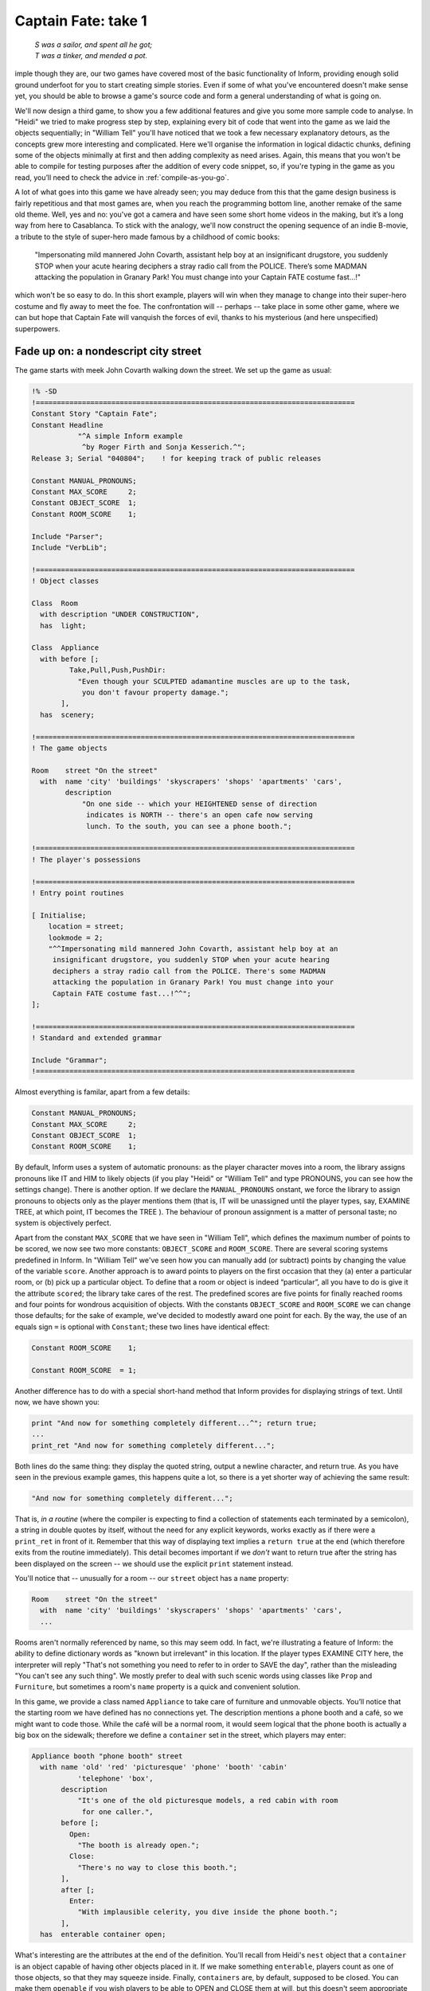 ====================
Captain Fate: take 1
====================

.. epigraph::

   | *S was a sailor, and spent all he got;*
   | *T was a tinker, and mended a pot.*

.. only:: html

  .. image:: /images/picS.png
     :align: left

.. raw:: latex

   \dropcap{s}

imple though they are, our two games have covered most of the basic
functionality of Inform, providing enough solid ground underfoot
for you to start creating simple stories. Even if some of what you've
encountered doesn't make sense yet, you should be able to browse a
game's source code and form a general understanding of what is going on.

We'll now design a third game, to show you a few additional features and 
give you some more sample code to analyse. In "Heidi" we tried to make 
progress step by step, explaining every bit of code that went into the 
game as we laid the objects sequentially; in "William Tell" you'll have 
noticed that we took a few necessary explanatory detours, as the 
concepts grew more interesting and complicated. Here we'll organise the 
information in logical didactic chunks, defining some of the objects 
minimally at first and then adding complexity as need arises. Again, 
this means that you won't be able to compile for testing purposes after 
the addition of every code snippet, so, if you're typing in the game as 
you read, you’ll need to check the advice in :ref:`compile-as-you-go`.

A lot of what goes into this game we have already seen; you may deduce 
from this that the game design business is fairly repetitious and that 
most games are, when you reach the programming bottom line, another 
remake of the same old theme. Well, yes and no: you've got a camera and 
have seen some short home videos in the making, but it’s a long way from 
here to Casablanca. To stick with the analogy, we'll now construct the 
opening sequence of an indie B-movie, a tribute to the style of 
super-hero made famous by a childhood of comic books:

.. pull-quote::

	"Impersonating mild mannered John Covarth, assistant help boy at an
	insignificant drugstore, you suddenly STOP when your acute hearing
	deciphers a stray radio call from the POLICE. There’s some MADMAN
	attacking the population in Granary Park! You must change into your
	Captain FATE costume fast...!"

which won't be so easy to do. In this short example, players will win 
when they manage to change into their super-hero costume and fly away to 
meet the foe. The confrontation will -- perhaps -- take place in some 
other game, where we can but hope that Captain Fate will vanquish the 
forces of evil, thanks to his mysterious (and here unspecified) 
superpowers.

Fade up on: a nondescript city street
=====================================

The game starts with meek John Covarth walking down the street. We set 
up the game as usual:

.. code-block:: inform

  !% -SD
  !============================================================================
  Constant Story "Captain Fate";
  Constant Headline
	     "^A simple Inform example
	      ^by Roger Firth and Sonja Kesserich.^";
  Release 3; Serial "040804";	 ! for keeping track of public releases

  Constant MANUAL_PRONOUNS;
  Constant MAX_SCORE     2;
  Constant OBJECT_SCORE  1;
  Constant ROOM_SCORE    1;

  Include "Parser";
  Include "VerbLib";

  !============================================================================
  ! Object classes

  Class  Room
    with description "UNDER CONSTRUCTION",
    has  light;

  Class  Appliance
    with before [;
	   Take,Pull,Push,PushDir:
	     "Even though your SCULPTED adamantine muscles are up to the task,
	      you don't favour property damage.";
         ],
    has  scenery;

  !============================================================================
  ! The game objects

  Room	  street "On the street"
    with  name 'city' 'buildings' 'skyscrapers' 'shops' 'apartments' 'cars',
	  description
	      "On one side -- which your HEIGHTENED sense of direction
	       indicates is NORTH -- there's an open cafe now serving
	       lunch. To the south, you can see a phone booth.";

  !============================================================================
  ! The player's possessions

  !============================================================================
  ! Entry point routines

  [ Initialise;
      location = street;
      lookmode = 2;
      "^^Impersonating mild mannered John Covarth, assistant help boy at an
       insignificant drugstore, you suddenly STOP when your acute hearing
       deciphers a stray radio call from the POLICE. There's some MADMAN
       attacking the population in Granary Park! You must change into your
       Captain FATE costume fast...!^^";
  ];

  !============================================================================
  ! Standard and extended grammar

  Include "Grammar";
  !============================================================================

Almost everything is familar, apart from a few details:

.. code-block:: inform

  Constant MANUAL_PRONOUNS;
  Constant MAX_SCORE     2;
  Constant OBJECT_SCORE  1;
  Constant ROOM_SCORE    1;

By default, Inform uses a system of automatic pronouns: as the player 
character moves into a room, the library assigns pronouns like IT and 
HIM to likely objects (if you play "Heidi" or "William Tell" and type 
PRONOUNS, you can see how the settings change). There is another option. 
If we declare the ``MANUAL_PRONOUNS`` onstant, we force the library to 
assign pronouns to objects only as the player mentions them (that is, IT 
will be unassigned until the player types, say, EXAMINE TREE, at which 
point, IT becomes the TREE ). The behaviour of pronoun assignment is a 
matter of personal taste; no system is objectively perfect.

Apart from the constant ``MAX_SCORE`` that we have seen in "William 
Tell", which defines the maximum number of points to be scored, we now 
see two more constants: ``OBJECT_SCORE`` and ``ROOM_SCORE``. There are 
several scoring systems predefined in Inform. In "William Tell" we've 
seen how you can manually add (or subtract) points by changing the value 
of the variable ``score``. Another approach is to award points to 
players on the first occasion that they (a) enter a particular room, or 
(b) pick up a particular object. To define that a room or object is 
indeed “particular”, all you have to do is give it the attribute 
``scored``; the library take cares of the rest. The predefined scores 
are five points for finally reached rooms and four points for wondrous 
acquisition of objects. With the constants ``OBJECT_SCORE`` and 
``ROOM_SCORE`` we can change those defaults; for the sake of example, 
we've decided to modestly award one point for each. By the way, the use 
of an equals sign ``=`` is optional with ``Constant``; these two lines 
have identical effect:

.. code-block:: inform

  Constant ROOM_SCORE    1;

  Constant ROOM_SCORE  = 1;

Another difference has to do with a special short-hand method that 
Inform provides for displaying strings of text. Until now, we have shown 
you:

.. code-block:: inform

  print "And now for something completely different...^"; return true;
  ...
  print_ret "And now for something completely different...";

Both lines do the same thing: they display the quoted string, output a 
newline character, and return true. As you have seen in the previous 
example games, this happens quite a lot, so there is a yet shorter way 
of achieving the same result:

.. code-block:: inform

  "And now for something completely different...";

That is, *in a routine* (where the compiler is expecting to find a 
collection of statements each terminated by a semicolon), a string in 
double quotes by itself, without the need for any explicit keywords, 
works exactly as if there were a ``print_ret`` in front of it. Remember 
that this way of displaying text implies a ``return true`` at the end 
(which therefore exits from the routine immediately). This detail 
becomes important if we *don't* want to return true after the string 
has been displayed on the screen -- we should use the explicit ``print`` 
statement instead.

You'll notice that -- unusually for a room -- our ``street`` object has 
a ``name`` property:

.. code-block:: inform

  Room    street "On the street"
    with  name 'city' 'buildings' 'skyscrapers' 'shops' 'apartments' 'cars',
    ...

Rooms aren't normally referenced by name, so this may seem odd. In fact, 
we're illustrating a feature of Inform: the ability to define dictionary 
words as "known but irrelevant" in this location. If the player types 
EXAMINE CITY here, the interpreter will reply "That's not something you 
need to refer to in order to SAVE the day", rather than the misleading 
"You can't see any such thing". We mostly prefer to deal with such 
scenic words using classes like ``Prop`` and ``Furniture``, but 
sometimes a room's ``name`` property is a quick and convenient solution.

In this game, we provide a class named ``Appliance`` to take care of 
furniture and unmovable objects. You’ll notice that the starting room we 
have defined has no connections yet. The description mentions a phone 
booth and a café, so we might want to code those. While the café will be 
a normal room, it would seem logical that the phone booth is actually a 
big box on the sidewalk; therefore we define a ``container`` set in the 
street, which players may enter:

.. code-block:: inform

  Appliance booth "phone booth" street
    with name 'old' 'red' 'picturesque' 'phone' 'booth' 'cabin'
             'telephone' 'box',
         description
             "It's one of the old picturesque models, a red cabin with room
              for one caller.",
         before [;
           Open:
             "The booth is already open.";
           Close:
             "There's no way to close this booth.";
         ],
         after [;
           Enter:
             "With implausible celerity, you dive inside the phone booth.";
         ],
    has  enterable container open;

What's interesting are the attributes at the end of the definition. 
You'll recall from Heidi's ``nest`` object that a ``container`` is an 
object capable of having other objects placed in it. If we make 
something ``enterable``, players count as one of those objects, so that 
they may squeeze inside. Finally, ``containers`` are, by default, 
supposed to be closed. You can make them ``openable`` if you wish 
players to be able to OPEN and CLOSE them at will, but this doesn't seem 
appropriate behaviour for a public cabin -- it would become tedious to 
have to type OPEN BOOTH and CLOSE BOOTH when these actions provide 
nothing special -- so we add instead the attribute ``open`` (as we did 
with the nest), telling the interpreter that the container is open from 
the word go. Players aren't aware of our design, of course; they may 
indeed try to OPEN and CLOSE the booth, so we trap those actions in a 
``before`` property which just tells them that these are not relevant 
options. The ``after`` property gives a customised message to override 
the library’s default for commands like ENTER BOOTH or GO INSIDE BOOTH.

Since in the street's description we have told players that the phone 
booth is to the south, they might also try typing SOUTH. We must 
intercept this attempt and redirect it (while we're at it, we add a 
connection to the as-yet-undefined café room and a default message for 
the movement which is not allowed):

.. code-block:: inform

  Room    street "On the street"
    with  name city' 'buildings' 'skyscrapers' 'shops' 'apartments' 'cars',
          description
              "On one side -- which your HEIGHTENED sense of direction
               indicates is NORTH -- there's an open cafe now serving
               lunch. To the south, you can see a phone booth.",
          n_to cafe,
          s_to [; <<Enter booth>>; ],
          cant_go
              "No time now for exploring! You'll move much faster in your
               Captain FATE costume.";

That takes care of entering the booth. But what about leaving it? 
Players may type EXIT or OUT while they are inside an enterable 
container and the interpreter will oblige but, again, they might type 
NORTH. This is a problem, since we are actually in the street (albeit 
inside the booth) and to the north we have the café. We may provide for 
this condition in the room's ``before`` property:

.. code-block:: inform

  before [;
    Go:
      if (player in booth && noun == n_obj) <<Exit booth>>;
  ],

Since we are outdoors and the booth provides a shelter, it's not 
impossible that a player may try just IN, which is a perfectly valid 
connection. However, that would be an ambiguous command, for it could 
also refer to the café, so we express our bafflement and force the 
player to try something else:

.. code-block:: inform

  n_to cafe,
  s_to [; <<Enter booth>>; ],
  in_to "But which way?",

Now everything seems to be fine, except for a tiny detail. We've said 
that, while in the booth, the player character’s location is still the 
``street`` room, regardless of being inside a ``container``; if players 
chanced to type LOOK, they'd get:

.. code-block:: transcript

  On the street (in the phone booth)
  On one side -- which your HEIGHTENED sense of direction indicates is NORTH --
  there's an open cafe now serving lunch. To the south, you can see a 
  phone booth.

Hardly an adequate description while *inside* the booth. There are 
several ways to fix the problem, depending on the result you wish to 
achieve. The library provides a property called ``inside_description`` 
which you can utilise with enterable containers. It works pretty much 
like the normal ``description`` property, but it gets printed only when 
the player is inside the container. The library makes use of this 
property in a very clever way, because for every LOOK action it checks 
whether we can see outside the container: if the container has the 
``transparent`` attribute set, or if it happens to be ``open``, the 
library displays the normal ``description`` of the room first and then 
the ``inside_description`` of the container. If the library decides we 
can’t see outside the container, only the inside_description is 
displayed. Take for instance the following (simplified) example:

.. code-block:: inform

  Room    stage "On stage"
    with  description
              "The stage is filled with David Copperfield's
               magical contraptions.",
          ...

  Object  magic_box "magic box" stage
    with  description
              "A big elongated box decorated with silver stars, where
               scantily clad ladies make a disappearing act.",
          inside_description
              "The inside panels of the magic box are covered with black
               velvet. There is a tiny switch by your right foot.",
          ...
    has   container openable enterable light;

Now, the player would be able to OPEN BOX and ENTER BOX. A player who
tried a LOOK would get:

.. code-block:: transcript

  On stage (in the magic box)
  The stage is filled with David Copperfield's magical contraptions.

  The inside panels of the magic box are covered with black velvet. There is a
  tiny switch by your right foot.

If now the player closes the box and LOOKs:

.. code-block:: transcript

  On stage (in the magic box)
  The inside panels of the magic box are covered with black velvet. There is a
  tiny switch by your right foot.

In our case, however, we don't wish the description of the street to be 
displayed at all (even if a caller is supposedly able to see the street 
while inside a booth). The problem is that we have made the booth an 
``open`` container, so the street's description would be displayed every 
time. There is another solution. We can make the ``description`` 
property of the ``street`` room a bit more complex, and change its 
value: instead of a string, we write an embedded routine. Here's the 
(almost) finished room:

.. code-block:: inform

  Room    street "On the street"
    with  name 'city' 'buildings' 'skyscrapers' 'shops' 'apartments' 'cars',
          description [;
              if (player in booth)
                  "From this VANTAGE point, you are rewarded with a broad view
                   of the sidewalk and the entrance to Benny's cafe.";
              else
                  "On one side -- which your HEIGHTENED sense of direction
                   indicates is NORTH -- there's an open cafe now serving
                   lunch. To the south, you can see a phone booth.";
          ],
          before [;
            Go:
              if (player in booth && noun == n_obj) <<Exit booth>>;
          ],
          n_to cafe,
          s_to [; <<Enter booth>>; ],
          in_to "But which way?",
          cant_go
               "No time now for exploring! You'll move much faster in your
                Captain FATE costume.";

The description while inside the booth mentions the sidewalk, which 
might invite the player to EXAMINE it. No problem:

.. code-block:: inform

  Appliance "sidewalk" street
    with  name sidewalk' 'pavement' 'street',
          article "the",
          description
              "You make a quick surveillance of the sidewalk and discover much
               to your surprise that it looks JUST like any other sidewalk in
               the CITY!";

Unfortunately, both descriptions also mention the café, which will be a 
room and therefore not, from the outside, an examinable object. The 
player may enter it and will get whatever description we code as the 
result of a LOOK action (which will have to do with the way the café 
looks from the *inside*); but while we are on the street we need 
something else to describe it:

.. code-block:: inform

  Appliance outside_of_cafe "Benny's cafe" street
    with  name 'benny^s' 'cafe' 'entrance',
          description
              "The town's favourite for a quick snack, Benny's cafe has a 50's
               ROCKETSHIP look.",
          before [;
            Enter:
              print "With an impressive mixture of hurry and nonchalance
                  you step into the open cafe.^";
              PlayerTo(cafe);
              return true;
          ],
    has   enterable proper;

.. note::

   Although the text of our guide calls Benny's establishment a "café" 
   -- note the acute "e" -- the game itself simplifies this to "cafe". 
   We do this for clarity, not because Inform doesn't support accented 
   characters. The *Inform Designer's Manual* explains in detail how to 
   display these characters in "§1.11 *How text is printed*" and 
   provides the whole Z-machine character set in Table 2. In our case, 
   we could have displayed this::

      The town's favourite for a quick snack, Benny's café has a 50's ROCKETSHIP look.

   by defining the ``description`` property as any of these:

   .. code-block:: inform

     description
         "The town's favourite for a quick snack, Benny's caf@'e has a 50's
          ROCKETSHIP look.",

     description
         "The town's favourite for a quick snack, Benny's caf@@170 has a 50's
          ROCKETSHIP look.",

     description
         "The town's favourite for a quick snack, Benny's caf@{E9} has a 50's
          ROCKETSHIP look.",

   However, all three forms are harder to read than the vanilla "cafe", so 
   we've opted for the simple life.

Unlike the sidewalk object, we offer more than a mere description. Since 
the player may try ENTER CAFE as a reasonable way of access -- which 
would have confused the interpreter immensely -- we take the opportunity 
of making this object also ``enterable``, and we cheat a little. The 
attribute ``enterable`` has permitted the verb ENTER to be applied to 
this object, but this is not a ``container``; we want the player to be 
sent into the *real* café room instead. The ``before`` property handles 
this, intercepting the action, displaying a message and teleporting the 
player into the café. We ``return true`` to inform the interpreter that 
we have taken care of the ``Enter`` action ourselves, so it can stop 
right there.

As a final detail, note that we now have two ways of going into the 
café: the ``n_to`` property of the ``street`` room and the ``Enter`` 
action of the ``outside_of_cafe`` object. A perfectionist might point 
out that it would be neater to handle the actual movement of the player 
in just one place of our code, because this helps clarity. To achieve 
this, we redirect the street's ``n_to`` property thus:

.. code-block:: inform

  n_to [; <<Enter outside_of_cafe>>; ],

You may think that this is unnecessary madness, but a word to the wise: in
a large game, you want action handling going on just in one place when
possible, because it will help you to keep track of where things are
a-happening if something goes *ploof* (as, believe us, it will; see
:doc:`16`). You don't need to be a perfectionist, just cautious.

A booth in this kind of situation is an open invitation for the player to
step inside and try to change into Captain Fate's costume. We won't let
this happen -- the player isn't Clark Kent, after all; later we'll explain
how we forbid this action -- and that will force the player to go inside
the café, looking for a discreet place to disrobe; but first, let's freeze
John Covarth outside Benny's and reflect about a fundamental truth.

A hero is not an ordinary person
================================

Which is to say, normal actions won't be the same for him.

As you have probably inferred from the previous chapters, some of the 
library’s standard defined actions are less important than others in 
making the game advance towards one of its conclusions. The library 
defines PRAY and SING, for instance, which are of little consequence in 
a normal gaming situation; each displays an all-purpose message, 
sufficiently non-committal, and that's it. Of course, if your game 
includes a magic portal that will reveal itself only if the player lets 
rip with a snatch of Wagner, you may intercept the ``Sing`` action in a 
``before`` property and alter its default, pretty useless behaviour. If 
not, it's "Your singing is abominable" for you.

All actions, useful or not, have a stock of messages associated with 
them (the messages are held in the ``english.h`` library file and listed 
in Appendix 4 of the *Inform Designer's Manual*). We have already seen 
one way of altering the player character's description -- "As good 
looking as ever" -- in "William Tell", but the other defaults may also 
be redefined to suit your tastes and circumstantial needs.

John Covarth, aka Captain Fate, could happily settle for most of these 
default messages, but we deem it worthwhile to give him some customised 
responses. If nothing else, this adds to the general atmosphere, a 
nicety that many players regard as important. For this mission, we make 
use of the ``LibraryMessages`` object.

.. code-block:: inform

  Include "Parser";

  Object  LibraryMessages         ! must be defined between Parser and VerbLib
    with  before [;
            Buy:    "Petty commerce interests you only on COUNTED occasions.";
            Dig:    "Your keen senses detect NOTHING underground worth your
                     immediate attention.";
            Pray:   "You won't need to bother almighty DIVINITIES to save
                     the day.";
            Sing:   "Alas! That is not one of your many superpowers.";
            Sleep:  "A hero is ALWAYS on the watch.";
            Strong: "An unlikely vocabulary for a HERO like you.";
            Swim:   "You quickly turn all your ATTENTION towards locating a
                     suitable place to EXERCISE your superior strokes,
                     but alas! you find none.";
            Miscellany:
              if (lm_n == 19)
                  if (clothes has worn)
                      "In your secret identity's outfit, you manage most
                       efficaciously to look like a two-cent loser, a
                       good-for-nothing wimp.";
                  else
                      "Now that you are wearing your costume, you project
                       the image of power UNBOUND, of ballooned,
                       multicoloured MUSCLE, of DASHING yet MODEST chic.";
              if (lm_n == 38)
                  "That's not a verb you need to SUCCESSFULLY save the day.";
              if (lm_n == 39)
                  "That's not something you need to refer to in order to
                   SAVE the day.";
        ];

  Include "VerbLib";

If you provide it, the ``LibraryMessages`` object must be defined 
*between* the inclusion of ``Parser`` and ``VerbLib`` (it won't work 
otherwise and you’ll get a compiler error). The object contains a single 
property -- ``before`` -- which intercepts display of the default 
messages that you want to change. An attempt to SING, for example, will 
now result in "Alas! That is not one of your many superpowers" being 
displayed.

In addition to such verb-specific responses, the library defines other 
messages not directly associated with an action, like the default 
response when a verb is unrecognised, or if you refer to an object which 
is not in scope, or indeed many other things. Most of these messages can 
be accessed through the ``Miscellany entry``, which has a numbered list 
of responses. The variable ``lm_n`` holds the current value of the 
number of the message to be displayed, so you can change the default 
with a test like this:

.. code-block:: inform

  if (lm_n == 39)
      "That's not something you need to refer to in order to SAVE the day.";

where 39 is the number for the standard message "That's not something 
you need to refer to in the course of this game" -- displayed when the 
player mentions a noun which is listed in a room's name property, as we 
did for the ``street``.

.. note::

   Remember that when we are testing for different values of the 
   same variable, we can also use the switch statement. For the 
   Miscellany entry, the following code would work just as nicely:

   .. code-block:: inform

     ...
     Miscellany:
       switch (lm_n) {
         19:
           if (clothes has worn)
               "In your secret identity's outfit, you manage most
                efficaciously to look like a two-cent loser, a
                good-for-nothing wimp.";
           else
               "Now that you are wearing your costume, you project
                the image of power UNBOUND, of ballooned,
                multicoloured MUSCLE, of DASHING yet MODEST chic.";
         38:
           "That's not a verb you need to SUCCESSFULLY save the day.";
         39:
           "That's not something you need to refer to in order to SAVE the day.";
       }

Not surprisingly, the default message for self-examination: "As good 
looking as ever" is a ``Miscellany`` entry -- it's number 19 -- so we 
can change it through the ``LibraryMessages`` object instead of, as 
before, assigning a new string to the ``player.description property``. 
In our game, the description of the player character has two states: 
with street clothes as John Covarth and with the super-hero outfit as 
Captain Fate; hence the ``if (clothes has worn)`` clause.

This discussion of changing our hero's appearance shows that there are 
different ways of achieving the same result, which is a common situation 
while designing a game. Problems may be approached from different 
angles; why use one technique and not another? Usually, the context tips 
the balance in favour of one solution, though it might happen that you 
opt for the not-so-hot approach for some overriding reason. Don't feel 
discouraged; choices like this become more common (and easier) as your 
experience grows.

.. todo::

   That "whatever new look" below needs to be italicized and bolded for
   LaTeX.

.. note::

   Going back to our example, an alternative approach would be to set 
   the variable ``player.description`` in the ``Initialise`` routine (as we 
   did with "William Tell") to the "ordinary clothes" string, and then 
   later change it as the need arises. It is a variable, after all, and you 
   can alter its value with another statement like ``player.description =`` 
   *whatever new look* anywhere in your code. This alternative solution 
   might be better if we intended changing the description of the player 
   many times through the game. Since we plan to have only two states, the 
   ``LibraryMessages`` approach will do just fine.

A final warning: as we explained when extending the standard verb 
grammars, you *could* edit the appropriate library file and change all 
the default messages, but that wouldn't be a sound practice, because 
your library file will probably not be right for the next game. Use of 
the ``LibraryMessages`` object is strongly advised.

If you're typing in the game, you'll probably want to read the brief
section on :ref:`compile-as-you-go` prior to performing a test compile.
Once everything's correct, it’s time that our hero entered that enticing
café.
